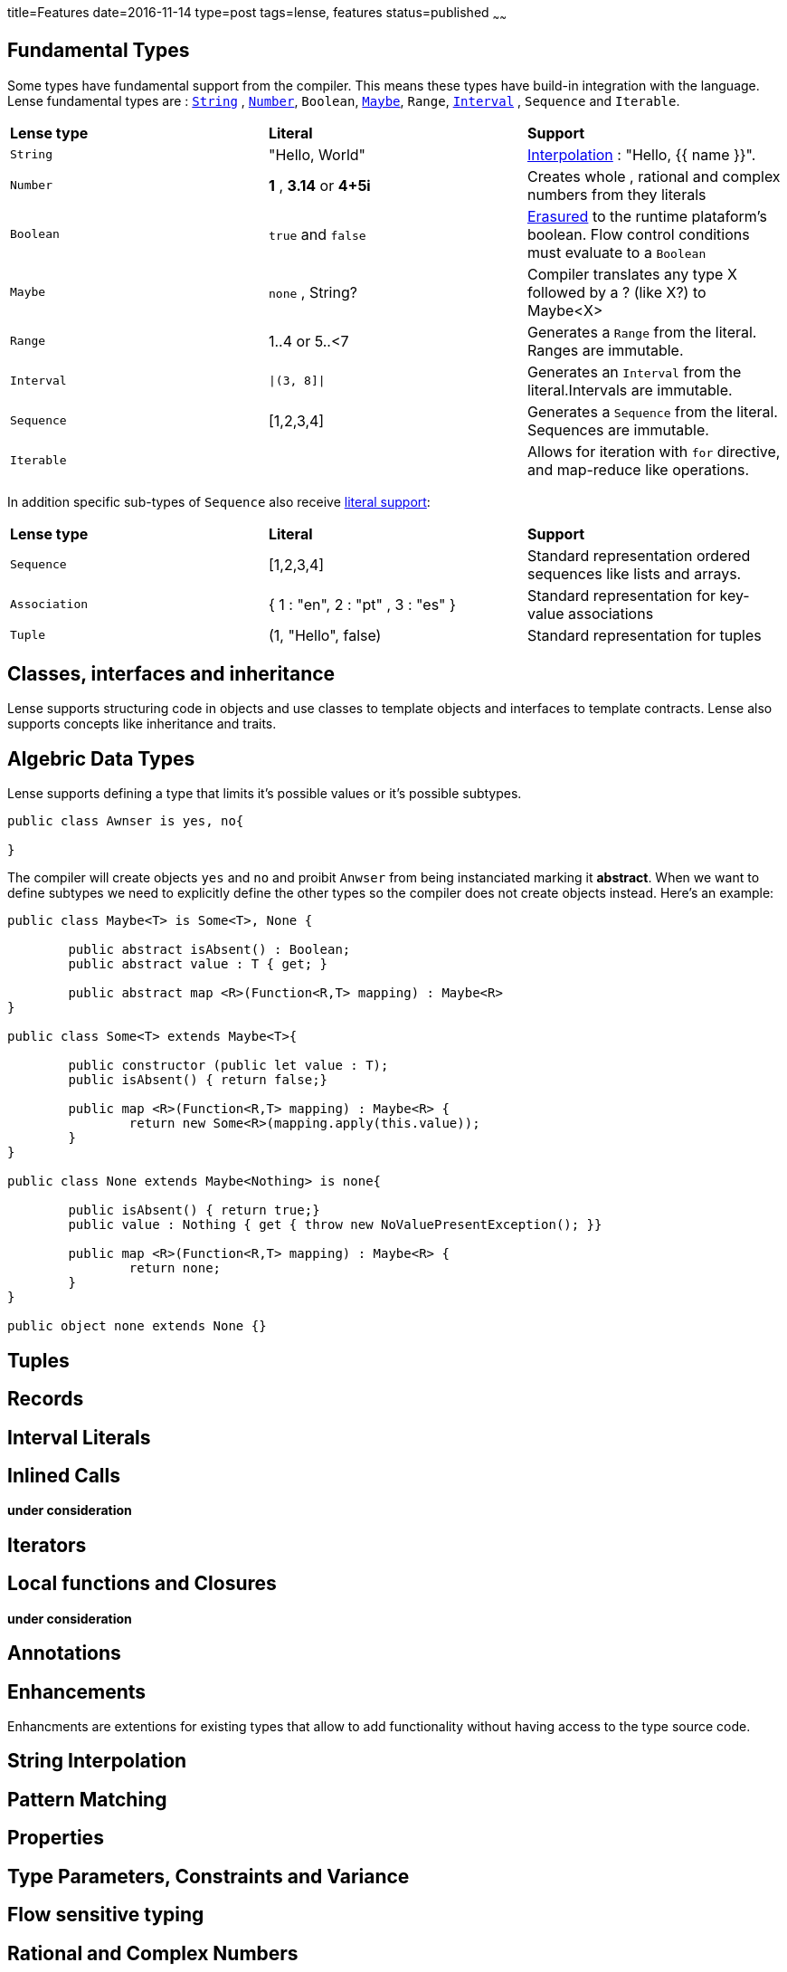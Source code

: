 title=Features
date=2016-11-14
type=post
tags=lense, features
status=published
~~~~~~

== Fundamental Types

Some types have fundamental support from the compiler. This means these types have build-in integration with the language.
Lense fundamental types are : link:strings.html[`String`] , link:numbers.html[`Number`], `Boolean`, link:nullability.html[`Maybe`], `Range`, link:interval.html[`Interval`] , `Sequence` and `Iterable`. 

|===========
| *Lense type* | *Literal* | *Support*
| `String` | "Hello, World" |  link:strings.html[Interpolation] : "Hello, {{ name }}". 
| `Number` | *1* , *3.14* or *4+5i* | Creates whole , rational and complex numbers from they literals  
| `Boolean`|  `true` and `false` | link:erasure.html[Erasured] to the runtime plataform's boolean. Flow control conditions must evaluate to a `Boolean` 
| `Maybe`  | `none` , String? | Compiler translates any type X followed by a ? (like X?) to Maybe<X> 
| `Range` | 1..4 or 5..<7 | Generates a `Range` from  the literal. Ranges are immutable. 
| `Interval` |  `\|(3, 8]\|` | Generates an `Interval` from the literal.Intervals are immutable.
| `Sequence`| [1,2,3,4] | Generates a `Sequence` from the literal. Sequences are immutable.
| `Iterable` || Allows for iteration with `for` directive, and map-reduce like operations. 
|===========

In addition specific sub-types of `Sequence` also receive link:containerLiterals.html[literal support]:

|===========
| *Lense type* | *Literal* | *Support*
| `Sequence`| [1,2,3,4] |  Standard representation ordered sequences like lists and arrays. 
| `Association` | { 1 : "en", 2 : "pt" , 3 : "es" } | Standard representation for key-value associations  
| `Tuple` | (1, "Hello", false) | Standard representation for tuples 
|===========

== Classes, interfaces and inheritance

Lense supports structuring code in objects and use classes to template objects and interfaces to template contracts.
Lense also supports concepts like inheritance and traits.

== Algebric Data Types

Lense supports defining a type that limits it's possible values or it's possible subtypes. 

[source,lense]
----
public class Awnser is yes, no{

}
----
The compiler will create objects `yes` and `no` and proibit `Anwser` from being instanciated marking it *abstract*.
When we want to define subtypes we need to explicitly define the other types so the compiler does not create objects instead.
Here's an example:

[source,lense]
----
public class Maybe<T> is Some<T>, None {

	public abstract isAbsent() : Boolean;
	public abstract value : T { get; }

	public abstract map <R>(Function<R,T> mapping) : Maybe<R>
}  

public class Some<T> extends Maybe<T>{ 

	public constructor (public let value : T);	
	public isAbsent() { return false;}
	
	public map <R>(Function<R,T> mapping) : Maybe<R> {
		return new Some<R>(mapping.apply(this.value));
	}
}

public class None extends Maybe<Nothing> is none{ 

	public isAbsent() { return true;}
	public value : Nothing { get { throw new NoValuePresentException(); }}
		
	public map <R>(Function<R,T> mapping) : Maybe<R> {
		return none;
	}		
}

public object none extends None {}
----

== Tuples

== Records

== Interval Literals

== Inlined Calls

*under consideration*

== Iterators

== Local functions and Closures

*under consideration*

== Annotations

== Enhancements

Enhancments are extentions for existing types that allow to add functionality without having access to the type source code.

== String Interpolation

== Pattern Matching

== Properties

== Type Parameters, Constraints and Variance

== Flow sensitive typing 

== Rational and Complex Numbers
